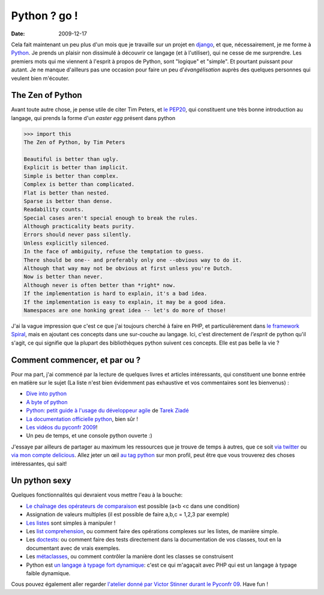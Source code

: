 Python ? go !
##############

:date: 2009-12-17

Cela fait maintenant un peu plus d'un mois que je travaille sur un
projet en `django <http://www.djangoproject.org>`_, et que,
nécessairement, je me forme à `Python <http://python.org/>`_. Je
prends un plaisir non dissimulé à découvrir ce langage (et à
l'utiliser), qui ne cesse de me surprendre. Les premiers mots qui
me viennent à l'esprit à propos de Python, sont "logique" et
"simple". Et pourtant puissant pour autant. Je ne manque d'ailleurs
pas une occasion pour faire un peu d'*évangélisation* auprès des
quelques personnes qui veulent bien m'écouter.

The Zen of Python
~~~~~~~~~~~~~~~~~

Avant toute autre chose, je pense utile de citer Tim Peters, et
`le PEP20 <http://www.python.org/dev/peps/pep-0020/>`_, qui
constituent une très bonne introduction au langage, qui prends la
forme d'un *easter egg* présent dans python

.. code-block:: bash

    >>> import this 
    The Zen of Python, by Tim Peters

    Beautiful is better than ugly.
    Explicit is better than implicit.
    Simple is better than complex.
    Complex is better than complicated.
    Flat is better than nested.
    Sparse is better than dense.
    Readability counts.
    Special cases aren't special enough to break the rules.
    Although practicality beats purity.
    Errors should never pass silently.
    Unless explicitly silenced.
    In the face of ambiguity, refuse the temptation to guess.
    There should be one-- and preferably only one --obvious way to do it.
    Although that way may not be obvious at first unless you're Dutch.
    Now is better than never.
    Although never is often better than *right* now.
    If the implementation is hard to explain, it's a bad idea.
    If the implementation is easy to explain, it may be a good idea.
    Namespaces are one honking great idea -- let's do more of those!

J'ai la vague impression que c'est ce que j'ai toujours cherché à
faire en PHP, et particulièrement dans
`le framework Spiral <http://www.spiral-project.org>`_, mais en
ajoutant ces concepts dans une sur-couche au langage. Ici, c'est
directement de *l'esprit* de python qu'il s'agit, ce qui signifie
que la plupart des bibliothèques python suivent ces concepts. Elle
est pas belle la vie ?

Comment commencer, et par ou ?
~~~~~~~~~~~~~~~~~~~~~~~~~~~~~~

Pour ma part, j'ai commencé par la lecture de quelques livres et
articles intéressants, qui constituent une bonne entrée en matière
sur le sujet (La liste n'est bien évidemment pas exhaustive et vos
commentaires sont les bienvenus) :

-  `Dive into python <http://diveintopython.adrahon.org/>`_
-  `A byte of python <http://www.swaroopch.com/notes/Python_fr:Table_des_Matières>`_
-  `Python: petit guide à l'usage du développeur agile <http://www.amazon.fr/Python-Petit-guide-lusage-développeur/dp/2100508830>`_
   de `Tarek Ziadé <http://tarekziade.wordpress.com/>`_
-  `La documentation officielle python <http://docs.python.org/index.html>`_,
   bien sûr !
-  `Les vidéos du pyconfr 2009 <http://video.pycon.fr/videos/pycon-fr-2009/>`_!
-  Un peu de temps, et une console python ouverte :)

J'essaye par ailleurs de partager au maximum les ressources que je
trouve de temps à autres, que ce soit
`via twitter <http://www.twitter.com/ametaireau>`_ ou
`via mon compte delicious <http://delicious.com/ametaireau>`_.
Allez jeter un œil
`au tag python <http://delicious.com/ametaireau/python>`_ sur mon
profil, peut être que vous trouverez des choses intéressantes, qui
sait!

Un python sexy
~~~~~~~~~~~~~~

Quelques fonctionnalités qui devraient vous mettre l'eau à la
bouche:

-  `Le chaînage des opérateurs de comparaison <http://docs.python.org/library/stdtypes.html#comparisons>`_
   est possible (a<b <c dans une condition)
-  Assignation de valeurs multiples (il est possible de faire a,b,c
   = 1,2,3 par exemple)
-  `Les listes <http://docs.python.org/tutorial/datastructures.html>`_
   sont simples à manipuler !
-  Les `list comprehension <http://docs.python.org/tutorial/datastructures.html#list-comprehensions>`_,
   ou comment faire des opérations complexes sur les listes, de
   manière simple.
-  Les
   `doctests <http://docs.python.org/library/doctest.html?highlight=doctest>`_:
   ou comment faire des tests directement dans la documentation de vos
   classes, tout en la documentant avec de vrais exemples.
-  Les
   `métaclasses <http://www.python.org/doc/essays/metaclasses/meta-vladimir.txt>`_,
   ou comment contrôler la manière dont les classes se construisent
-  Python est
   `un langage à typage fort dynamique <http://wiki.python.org/moin/Why%20is%20Python%20a%20dynamic%20language%20and%20also%20a%20strongly%20typed%20language>`_:
   c'est ce qui m'agaçait avec PHP qui est un langage à typage faible
   dynamique.

Cous pouvez également aller regarder
`l'atelier donné par Victor Stinner durant le Pyconfr 09 <http://video.pycon.fr/videos/free/53/>`_.
Have fun !
